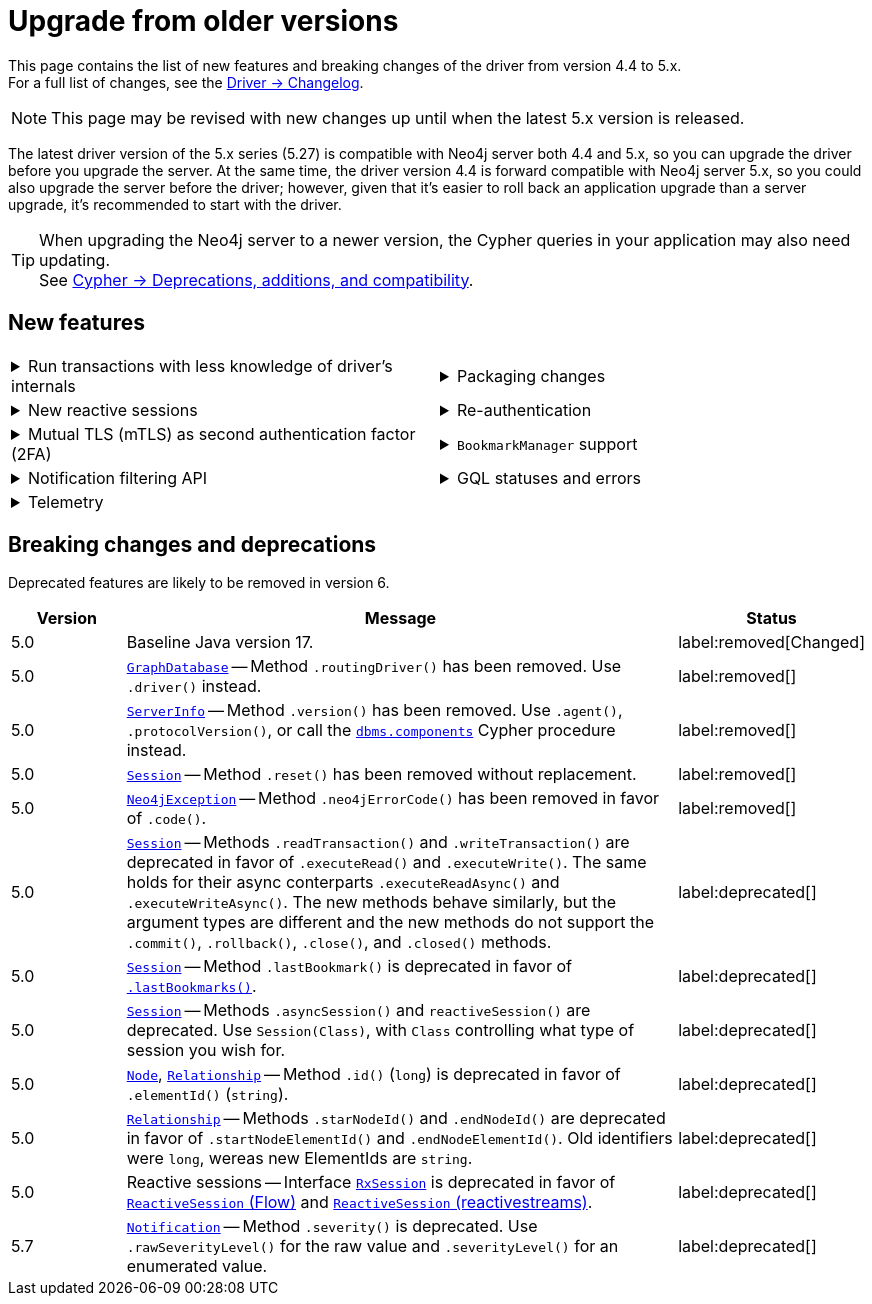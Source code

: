 :driver-changelog-url: https://github.com/neo4j/neo4j-java-driver/wiki/5.x-changelog

= Upgrade from older versions

This page contains the list of new features and breaking changes of the driver from version 4.4 to 5.x. +
For a full list of changes, see the link:{driver-changelog-url}[Driver -> Changelog].

[NOTE]
This page may be revised with new changes up until when the latest 5.x version is released.

The latest driver version of the 5.x series (5.27) is compatible with Neo4j server both 4.4 and 5.x, so you can upgrade the driver before you upgrade the server.
At the same time, the driver version 4.4 is forward compatible with Neo4j server 5.x, so you could also upgrade the server before the driver; however, given that it's easier to roll back an application upgrade than a server upgrade, it's recommended to start with the driver.

[TIP]
When upgrading the Neo4j server to a newer version, the Cypher queries in your application may also need updating. +
See link:https://neo4j.com/docs/cypher-manual/current/deprecations-additions-removals-compatibility/[Cypher -> Deprecations, additions, and compatibility].


[[new-features]]
== New features

[cols="1a,1a"]
|===

|
.Run transactions with less knowledge of driver's internals
[%collapsible]
====
The new method `Driver.executableQuery()` is a wrapper for `Session.executeRead/Write()`, but it abstracts away the result processing part and returns a list of records to the caller directly. For more information, see xref:query-simple.adoc[].

The new method link:https://neo4j.com/docs/api/java-driver/current/org.neo4j.driver/org/neo4j/driver/Session.html#executeWriteWithoutResult(java.util.function.Consumer,org.neo4j.driver.TransactionConfig)[`Session.executeWriteWithoutResult()`] allows for running write queries without result processing.
====
|
.Packaging changes
[%collapsible]
====
The `org.neo4j.driver:neo4j-java-driver` artifact no longer includes shaded Netty and Project Reactor dependencies and replaces the `org.neo4j.driver:neo4j-java-driver-slim` introduced in version 4.4.

A new `org.neo4j.driver:neo4j-java-driver-all` artifact includes shaded Netty and Project Reactor dependencies dependencies and is similar to the original packaging of the `org.neo4j.driver:neo4j-java-driver` before this update.

The `org.neo4j.driver:neo4j-java-driver` includes an explicit module declaration for Java Platform Module System (JMPS). The module name remains unchanged.
====

|
.New reactive sessions
[%collapsible]
====
New link:https://neo4j.com/docs/api/java-driver/current/org.neo4j.driver/org/neo4j/driver/reactive/ReactiveSession.html[`ReactiveSession` (Flow)] and link:https://neo4j.com/docs/api/java-driver/current/org.neo4j.driver/org/neo4j/driver/reactivestreams/ReactiveSession.html[`ReactiveSession` (reactivestreams)] implementations.

For more information, see xref:reactive.adoc[].
====
|
.Re-authentication
[%collapsible]
====
Allows for handling expiring authentication (backwards compatible) as well as session scoped authentication.

For more information, see link:https://github.com/neo4j/neo4j-java-driver/discussions/1419[Re-authentication].
====

|
.Mutual TLS (mTLS) as second authentication factor (2FA)
[%collapsible]
====
Allows for configuring client side TLS certificates to authenticate against the server.

// See link:https://github.com/neo4j/neo4j-javascript-driver/pull/1183[Mutual TLS].
====
|
.`BookmarkManager` support
[%collapsible]
====
Bookmark managers make it easier to achieve causal chaining of sessions.

For more information, see xref:bookmarks.adoc[], link:https://github.com/neo4j/neo4j-java-driver/pull/1285[BookmarkManager], and link:https://github.com/neo4j/neo4j-java-driver/pull/1211[Update to Bookmarks API].
====

|
.Notification filtering API
[%collapsible]
====
Filtering allows to receive only a subset of notifications from the server, and to improve performance server-side.

For more information, see xref:result-summary.adoc#_filter_notifications[Explore the query execution summary -> Filter notifications].
====
|
.GQL statuses and errors
[%collapsible]
====
The property `ResultSummary.gqlStatusObjects` contains a sequence of `GqlStatusObject`, holding information about the execution of the query.
This API is planned to supersede the current notifications API.

Interface link:https://neo4j.com/docs/api/java-driver/current/org.neo4j.driver/org/neo4j/driver/exceptions/Neo4jException.html[`Neo4jException`] exposes GQL metadata as well.

For more information, see xref:result-summary.adoc#_notifications[Explore the query execution summary -> Notifications].
====

|
.Telemetry
[%collapsible]
====
The driver sends anonymous API usage statistics to the server.
Use the driver configuration `telemetryDisabled: true` to opt out.

See link:https://github.com/neo4j/neo4j-java-driver/pull/1487[API Telemetry].
====
|

|===


[[breaking-changes]]
== Breaking changes and deprecations

Deprecated features are likely to be removed in version 6.

[cols="1,5a,1"]
|===
|Version |Message |Status

|5.0
|Baseline Java version 17.
|label:removed[Changed]

|5.0
|link:https://neo4j.com/docs/api/java-driver/current/org.neo4j.driver/org/neo4j/driver/GraphDatabase.html[`GraphDatabase`] -- Method `.routingDriver()` has been removed. Use `.driver()` instead.
|label:removed[]

|5.0
|link:https://neo4j.com/docs/api/java-driver/current/org.neo4j.driver/org/neo4j/driver/summary/ServerInfo.html[`ServerInfo`] -- Method `.version()` has been removed.
Use `.agent()`, `.protocolVersion()`, or call the link:https://neo4j.com/docs/operations-manual/current/reference/procedures/#procedure_dbms_components[`dbms.components`] Cypher procedure instead.
|label:removed[]

|5.0
|link:https://neo4j.com/docs/api/java-driver/current/org.neo4j.driver/org/neo4j/driver/Session.html[`Session`] -- Method `.reset()` has been removed without replacement.
|label:removed[]

|5.0
|link:https://neo4j.com/docs/api/java-driver/current/org.neo4j.driver/org/neo4j/driver/exceptions/Neo4jException.html[`Neo4jException`] -- Method `.neo4jErrorCode()` has been removed in favor of `.code()`.
|label:removed[]

|5.0
|link:https://neo4j.com/docs/api/java-driver/current/org.neo4j.driver/org/neo4j/driver/Session.html[`Session`] -- Methods `.readTransaction()` and `.writeTransaction()` are deprecated in favor of `.executeRead()` and `.executeWrite()`. The same holds for their async conterparts `.executeReadAsync()` and `.executeWriteAsync()`.
The new methods behave similarly, but the argument types are different and the new methods do not support the `.commit()`, `.rollback()`, `.close()`, and `.closed()` methods.
|label:deprecated[]

|5.0
|link:https://neo4j.com/docs/api/java-driver/current/org.neo4j.driver/org/neo4j/driver/Session.html[`Session`] -- Method `.lastBookmark()` is deprecated in favor of link:https://neo4j.com/docs/api/java-driver/current/org.neo4j.driver/org/neo4j/driver/Session.html#lastBookmarks()[`.lastBookmarks()`].
|label:deprecated[]

|5.0
|link:https://neo4j.com/docs/api/java-driver/current/org.neo4j.driver/org/neo4j/driver/Session.html[`Session`] -- Methods `.asyncSession()` and `reactiveSession()` are deprecated. Use `Session(Class)`, with `Class` controlling what type of session you  wish for.
|label:deprecated[]

|5.0
|link:https://neo4j.com/docs/api/java-driver/current/org.neo4j.driver/org/neo4j/driver/types/Node.html[`Node`], link:https://neo4j.com/docs/api/java-driver/current/org.neo4j.driver/org/neo4j/driver/types/Relationship.html[`Relationship`] -- Method `.id()` (`long`) is deprecated in favor of `.elementId()` (`string`).
|label:deprecated[]

|5.0
|link:https://neo4j.com/docs/api/java-driver/current/org.neo4j.driver/org/neo4j/driver/types/Relationship.html[`Relationship`] -- Methods `.starNodeId()` and `.endNodeId()` are deprecated in favor of `.startNodeElementId()` and `.endNodeElementId()`. Old identifiers were `long`, wereas new ElementIds are `string`.
|label:deprecated[]

|5.0
|Reactive sessions -- Interface link:https://neo4j.com/docs/api/java-driver/current/org.neo4j.driver/org/neo4j/driver/reactive/RxSession.html[`RxSession`] is deprecated in favor of link:https://neo4j.com/docs/api/java-driver/current/org.neo4j.driver/org/neo4j/driver/reactive/ReactiveSession.html[`ReactiveSession` (Flow)] and link:https://neo4j.com/docs/api/java-driver/current/org.neo4j.driver/org/neo4j/driver/reactivestreams/ReactiveSession.html[`ReactiveSession` (reactivestreams)].
|label:deprecated[]

|5.7
|link:https://neo4j.com/docs/api/java-driver/current/org.neo4j.driver/org/neo4j/driver/summary/Notification.html[`Notification`] -- Method `.severity()` is deprecated. Use `.rawSeverityLevel()` for the raw value and `.severityLevel()` for an enumerated value.
|label:deprecated[]

|===
